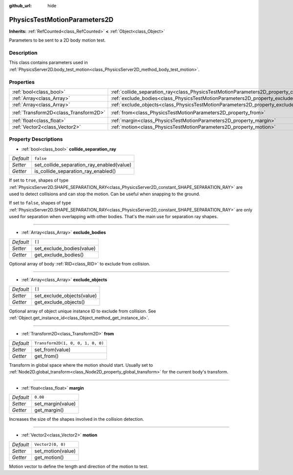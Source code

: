 :github_url: hide

.. Generated automatically by doc/tools/make_rst.py in Godot's source tree.
.. DO NOT EDIT THIS FILE, but the PhysicsTestMotionParameters2D.xml source instead.
.. The source is found in doc/classes or modules/<name>/doc_classes.

.. _class_PhysicsTestMotionParameters2D:

PhysicsTestMotionParameters2D
=============================

**Inherits:** :ref:`RefCounted<class_RefCounted>` **<** :ref:`Object<class_Object>`

Parameters to be sent to a 2D body motion test.

Description
-----------

This class contains parameters used in :ref:`PhysicsServer2D.body_test_motion<class_PhysicsServer2D_method_body_test_motion>`.

Properties
----------

+---------------------------------------+----------------------------------------------------------------------------------------------------+-----------------------------------+
| :ref:`bool<class_bool>`               | :ref:`collide_separation_ray<class_PhysicsTestMotionParameters2D_property_collide_separation_ray>` | ``false``                         |
+---------------------------------------+----------------------------------------------------------------------------------------------------+-----------------------------------+
| :ref:`Array<class_Array>`             | :ref:`exclude_bodies<class_PhysicsTestMotionParameters2D_property_exclude_bodies>`                 | ``[]``                            |
+---------------------------------------+----------------------------------------------------------------------------------------------------+-----------------------------------+
| :ref:`Array<class_Array>`             | :ref:`exclude_objects<class_PhysicsTestMotionParameters2D_property_exclude_objects>`               | ``[]``                            |
+---------------------------------------+----------------------------------------------------------------------------------------------------+-----------------------------------+
| :ref:`Transform2D<class_Transform2D>` | :ref:`from<class_PhysicsTestMotionParameters2D_property_from>`                                     | ``Transform2D(1, 0, 0, 1, 0, 0)`` |
+---------------------------------------+----------------------------------------------------------------------------------------------------+-----------------------------------+
| :ref:`float<class_float>`             | :ref:`margin<class_PhysicsTestMotionParameters2D_property_margin>`                                 | ``0.08``                          |
+---------------------------------------+----------------------------------------------------------------------------------------------------+-----------------------------------+
| :ref:`Vector2<class_Vector2>`         | :ref:`motion<class_PhysicsTestMotionParameters2D_property_motion>`                                 | ``Vector2(0, 0)``                 |
+---------------------------------------+----------------------------------------------------------------------------------------------------+-----------------------------------+

Property Descriptions
---------------------

.. _class_PhysicsTestMotionParameters2D_property_collide_separation_ray:

- :ref:`bool<class_bool>` **collide_separation_ray**

+-----------+-------------------------------------------+
| *Default* | ``false``                                 |
+-----------+-------------------------------------------+
| *Setter*  | set_collide_separation_ray_enabled(value) |
+-----------+-------------------------------------------+
| *Getter*  | is_collide_separation_ray_enabled()       |
+-----------+-------------------------------------------+

If set to ``true``, shapes of type :ref:`PhysicsServer2D.SHAPE_SEPARATION_RAY<class_PhysicsServer2D_constant_SHAPE_SEPARATION_RAY>` are used to detect collisions and can stop the motion. Can be useful when snapping to the ground.

If set to ``false``, shapes of type :ref:`PhysicsServer2D.SHAPE_SEPARATION_RAY<class_PhysicsServer2D_constant_SHAPE_SEPARATION_RAY>` are only used for separation when overlapping with other bodies. That's the main use for separation ray shapes.

----

.. _class_PhysicsTestMotionParameters2D_property_exclude_bodies:

- :ref:`Array<class_Array>` **exclude_bodies**

+-----------+---------------------------+
| *Default* | ``[]``                    |
+-----------+---------------------------+
| *Setter*  | set_exclude_bodies(value) |
+-----------+---------------------------+
| *Getter*  | get_exclude_bodies()      |
+-----------+---------------------------+

Optional array of body :ref:`RID<class_RID>` to exclude from collision.

----

.. _class_PhysicsTestMotionParameters2D_property_exclude_objects:

- :ref:`Array<class_Array>` **exclude_objects**

+-----------+----------------------------+
| *Default* | ``[]``                     |
+-----------+----------------------------+
| *Setter*  | set_exclude_objects(value) |
+-----------+----------------------------+
| *Getter*  | get_exclude_objects()      |
+-----------+----------------------------+

Optional array of object unique instance ID to exclude from collision. See :ref:`Object.get_instance_id<class_Object_method_get_instance_id>`.

----

.. _class_PhysicsTestMotionParameters2D_property_from:

- :ref:`Transform2D<class_Transform2D>` **from**

+-----------+-----------------------------------+
| *Default* | ``Transform2D(1, 0, 0, 1, 0, 0)`` |
+-----------+-----------------------------------+
| *Setter*  | set_from(value)                   |
+-----------+-----------------------------------+
| *Getter*  | get_from()                        |
+-----------+-----------------------------------+

Transform in global space where the motion should start. Usually set to :ref:`Node2D.global_transform<class_Node2D_property_global_transform>` for the current body's transform.

----

.. _class_PhysicsTestMotionParameters2D_property_margin:

- :ref:`float<class_float>` **margin**

+-----------+-------------------+
| *Default* | ``0.08``          |
+-----------+-------------------+
| *Setter*  | set_margin(value) |
+-----------+-------------------+
| *Getter*  | get_margin()      |
+-----------+-------------------+

Increases the size of the shapes involved in the collision detection.

----

.. _class_PhysicsTestMotionParameters2D_property_motion:

- :ref:`Vector2<class_Vector2>` **motion**

+-----------+-------------------+
| *Default* | ``Vector2(0, 0)`` |
+-----------+-------------------+
| *Setter*  | set_motion(value) |
+-----------+-------------------+
| *Getter*  | get_motion()      |
+-----------+-------------------+

Motion vector to define the length and direction of the motion to test.

.. |virtual| replace:: :abbr:`virtual (This method should typically be overridden by the user to have any effect.)`
.. |const| replace:: :abbr:`const (This method has no side effects. It doesn't modify any of the instance's member variables.)`
.. |vararg| replace:: :abbr:`vararg (This method accepts any number of arguments after the ones described here.)`
.. |constructor| replace:: :abbr:`constructor (This method is used to construct a type.)`
.. |static| replace:: :abbr:`static (This method doesn't need an instance to be called, so it can be called directly using the class name.)`
.. |operator| replace:: :abbr:`operator (This method describes a valid operator to use with this type as left-hand operand.)`
